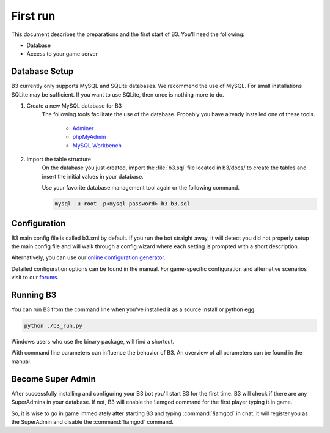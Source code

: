 .. _getting-started:

First run
=========

This document describes the preparations and the first start of B3.
You'll need the following:

- Database
- Access to your game server


Database Setup
--------------

B3 currently only supports MySQL and SQLite databases.
We recommend the use of MySQL. For small installations SQLite may be sufficient.
If you want to use SQLite, then once is nothing more to do.

1. Create a new MySQL database for B3
    The following tools facilitate the use of the database.
    Probably you have already installed one of these tools.

        - `Adminer`_
        - `phpMyAdmin`_
        - `MySQL Workbench`_

2. Import the table structure
    On the database you just created,
    import the :file:`b3.sql` file located in b3/docs/ to create the tables and insert
    the initial values in your database.

    Use your favorite database management tool again or the following command.

    .. code-block:: bash

        mysql -u root -p<mysql password> b3 b3.sql


.. _`Adminer`: http://www.adminer.org/
.. _`phpMyAdmin`: http://www.adminer.org/de/
.. _`MySQL Workbench`: http://dev.mysql.com/downloads/tools/workbench/

Configuration
-------------

B3 main config file is called b3.xml by default.
If you run the bot straight away, it will detect you did not properly setup the
main config file and will walk through a config wizard where each setting is
prompted with a short description.

Alternatively, you can use our `online configuration generator`_.

Detailed configuration options can be found in the manual.
For game-specific configuration and alternative scenarios visit to our `forums`_.

.. _`online configuration generator`: http://config.bigbrotherbot.net/
.. _`forums`: http://forum.bigbrotherbot.net/configurations/

Running B3
----------

You can run B3 from the command line when you've installed it as a source install or python egg.

.. code-block:: bash

    python ./b3_run.py

Windows users who use the binary package, will find a shortcut.

With command line parameters can influence the behavior of B3.
An overview of all parameters can be found in the manual.

Become Super Admin
------------------

After successfully installing and configuring your B3 bot you'll start B3 for
the first time. B3 will check if there are any SuperAdmins in your database.
If not, B3 will enable the !iamgod command for the first player typing it in game.

So, it is wise to go in game immediately after starting B3 and
typing :command:`!iamgod` in chat, it will register you as the SuperAdmin and
disable the :command:`!iamgod` command.
